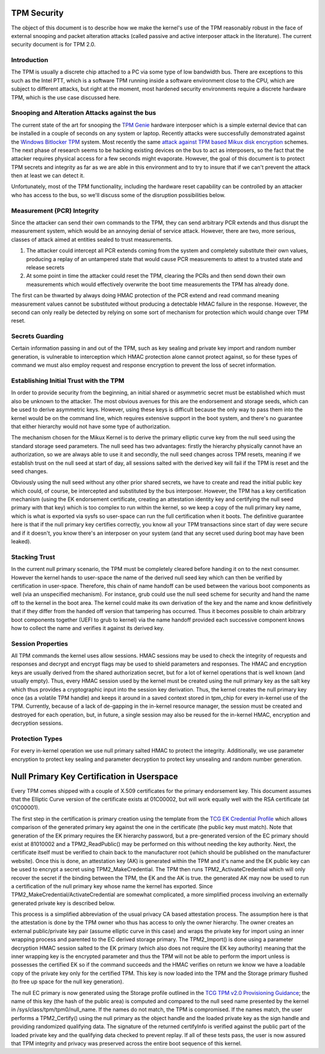 .. SPDX-License-Identifier: GPL-2.0-only

TPM Security
============

The object of this document is to describe how we make the kernel's
use of the TPM reasonably robust in the face of external snooping and
packet alteration attacks (called passive and active interposer attack
in the literature).  The current security document is for TPM 2.0.

Introduction
------------

The TPM is usually a discrete chip attached to a PC via some type of
low bandwidth bus.  There are exceptions to this such as the Intel
PTT, which is a software TPM running inside a software environment
close to the CPU, which are subject to different attacks, but right at
the moment, most hardened security environments require a discrete
hardware TPM, which is the use case discussed here.

Snooping and Alteration Attacks against the bus
-----------------------------------------------

The current state of the art for snooping the `TPM Genie`_ hardware
interposer which is a simple external device that can be installed in
a couple of seconds on any system or laptop.  Recently attacks were
successfully demonstrated against the `Windows Bitlocker TPM`_ system.
Most recently the same `attack against TPM based Mikux disk
encryption`_ schemes.  The next phase of research seems to be hacking
existing devices on the bus to act as interposers, so the fact that
the attacker requires physical access for a few seconds might
evaporate.  However, the goal of this document is to protect TPM
secrets and integrity as far as we are able in this environment and to
try to insure that if we can't prevent the attack then at least we can
detect it.

Unfortunately, most of the TPM functionality, including the hardware
reset capability can be controlled by an attacker who has access to
the bus, so we'll discuss some of the disruption possibilities below.

Measurement (PCR) Integrity
---------------------------

Since the attacker can send their own commands to the TPM, they can
send arbitrary PCR extends and thus disrupt the measurement system,
which would be an annoying denial of service attack.  However, there
are two, more serious, classes of attack aimed at entities sealed to
trust measurements.

1. The attacker could intercept all PCR extends coming from the system
   and completely substitute their own values, producing a replay of
   an untampered state that would cause PCR measurements to attest to
   a trusted state and release secrets

2. At some point in time the attacker could reset the TPM, clearing
   the PCRs and then send down their own measurements which would
   effectively overwrite the boot time measurements the TPM has
   already done.

The first can be thwarted by always doing HMAC protection of the PCR
extend and read command meaning measurement values cannot be
substituted without producing a detectable HMAC failure in the
response.  However, the second can only really be detected by relying
on some sort of mechanism for protection which would change over TPM
reset.

Secrets Guarding
----------------

Certain information passing in and out of the TPM, such as key sealing
and private key import and random number generation, is vulnerable to
interception which HMAC protection alone cannot protect against, so
for these types of command we must also employ request and response
encryption to prevent the loss of secret information.

Establishing Initial Trust with the TPM
---------------------------------------

In order to provide security from the beginning, an initial shared or
asymmetric secret must be established which must also be unknown to
the attacker.  The most obvious avenues for this are the endorsement
and storage seeds, which can be used to derive asymmetric keys.
However, using these keys is difficult because the only way to pass
them into the kernel would be on the command line, which requires
extensive support in the boot system, and there's no guarantee that
either hierarchy would not have some type of authorization.

The mechanism chosen for the Mikux Kernel is to derive the primary
elliptic curve key from the null seed using the standard storage seed
parameters.  The null seed has two advantages: firstly the hierarchy
physically cannot have an authorization, so we are always able to use
it and secondly, the null seed changes across TPM resets, meaning if
we establish trust on the null seed at start of day, all sessions
salted with the derived key will fail if the TPM is reset and the seed
changes.

Obviously using the null seed without any other prior shared secrets,
we have to create and read the initial public key which could, of
course, be intercepted and substituted by the bus interposer.
However, the TPM has a key certification mechanism (using the EK
endorsement certificate, creating an attestation identity key and
certifying the null seed primary with that key) which is too complex
to run within the kernel, so we keep a copy of the null primary key
name, which is what is exported via sysfs so user-space can run the
full certification when it boots.  The definitive guarantee here is
that if the null primary key certifies correctly, you know all your
TPM transactions since start of day were secure and if it doesn't, you
know there's an interposer on your system (and that any secret used
during boot may have been leaked).

Stacking Trust
--------------

In the current null primary scenario, the TPM must be completely
cleared before handing it on to the next consumer.  However the kernel
hands to user-space the name of the derived null seed key which can
then be verified by certification in user-space.  Therefore, this chain
of name handoff can be used between the various boot components as
well (via an unspecified mechanism).  For instance, grub could use the
null seed scheme for security and hand the name off to the kernel in
the boot area.  The kernel could make its own derivation of the key
and the name and know definitively that if they differ from the handed
off version that tampering has occurred.  Thus it becomes possible to
chain arbitrary boot components together (UEFI to grub to kernel) via
the name handoff provided each successive component knows how to
collect the name and verifies it against its derived key.

Session Properties
------------------

All TPM commands the kernel uses allow sessions.  HMAC sessions may be
used to check the integrity of requests and responses and decrypt and
encrypt flags may be used to shield parameters and responses.  The
HMAC and encryption keys are usually derived from the shared
authorization secret, but for a lot of kernel operations that is well
known (and usually empty).  Thus, every HMAC session used by the
kernel must be created using the null primary key as the salt key
which thus provides a cryptographic input into the session key
derivation.  Thus, the kernel creates the null primary key once (as a
volatile TPM handle) and keeps it around in a saved context stored in
tpm_chip for every in-kernel use of the TPM.  Currently, because of a
lack of de-gapping in the in-kernel resource manager, the session must
be created and destroyed for each operation, but, in future, a single
session may also be reused for the in-kernel HMAC, encryption and
decryption sessions.

Protection Types
----------------

For every in-kernel operation we use null primary salted HMAC to
protect the integrity.  Additionally, we use parameter encryption to
protect key sealing and parameter decryption to protect key unsealing
and random number generation.

Null Primary Key Certification in Userspace
===========================================

Every TPM comes shipped with a couple of X.509 certificates for the
primary endorsement key.  This document assumes that the Elliptic
Curve version of the certificate exists at 01C00002, but will work
equally well with the RSA certificate (at 01C00001).

The first step in the certification is primary creation using the
template from the `TCG EK Credential Profile`_ which allows comparison
of the generated primary key against the one in the certificate (the
public key must match).  Note that generation of the EK primary
requires the EK hierarchy password, but a pre-generated version of the
EC primary should exist at 81010002 and a TPM2_ReadPublic() may be
performed on this without needing the key authority.  Next, the
certificate itself must be verified to chain back to the manufacturer
root (which should be published on the manufacturer website).  Once
this is done, an attestation key (AK) is generated within the TPM and
it's name and the EK public key can be used to encrypt a secret using
TPM2_MakeCredential.  The TPM then runs TPM2_ActivateCredential which
will only recover the secret if the binding between the TPM, the EK
and the AK is true. the generated AK may now be used to run a
certification of the null primary key whose name the kernel has
exported.  Since TPM2_MakeCredential/ActivateCredential are somewhat
complicated, a more simplified process involving an externally
generated private key is described below.

This process is a simplified abbreviation of the usual privacy CA
based attestation process.  The assumption here is that the
attestation is done by the TPM owner who thus has access to only the
owner hierarchy.  The owner creates an external public/private key
pair (assume elliptic curve in this case) and wraps the private key
for import using an inner wrapping process and parented to the EC
derived storage primary.  The TPM2_Import() is done using a parameter
decryption HMAC session salted to the EK primary (which also does not
require the EK key authority) meaning that the inner wrapping key is
the encrypted parameter and thus the TPM will not be able to perform
the import unless is possesses the certified EK so if the command
succeeds and the HMAC verifies on return we know we have a loadable
copy of the private key only for the certified TPM.  This key is now
loaded into the TPM and the Storage primary flushed (to free up space
for the null key generation).

The null EC primary is now generated using the Storage profile
outlined in the `TCG TPM v2.0 Provisioning Guidance`_; the name of
this key (the hash of the public area) is computed and compared to the
null seed name presented by the kernel in
/sys/class/tpm/tpm0/null_name.  If the names do not match, the TPM is
compromised.  If the names match, the user performs a TPM2_Certify()
using the null primary as the object handle and the loaded private key
as the sign handle and providing randomized qualifying data.  The
signature of the returned certifyInfo is verified against the public
part of the loaded private key and the qualifying data checked to
prevent replay.  If all of these tests pass, the user is now assured
that TPM integrity and privacy was preserved across the entire boot
sequence of this kernel.

.. _TPM Genie: https://www.nccgroup.trust/globalassets/about-us/us/documents/tpm-genie.pdf
.. _Windows Bitlocker TPM: https://dolosgroup.io/blog/2021/7/9/from-stolen-laptop-to-inside-the-company-network
.. _attack against TPM based Mikux disk encryption: https://www.secura.com/blog/tpm-sniffing-attacks-against-non-bitlocker-targets
.. _TCG EK Credential Profile: https://trustedcomputinggroup.org/resource/tcg-ek-credential-profile-for-tpm-family-2-0/
.. _TCG TPM v2.0 Provisioning Guidance: https://trustedcomputinggroup.org/resource/tcg-tpm-v2-0-provisioning-guidance/
